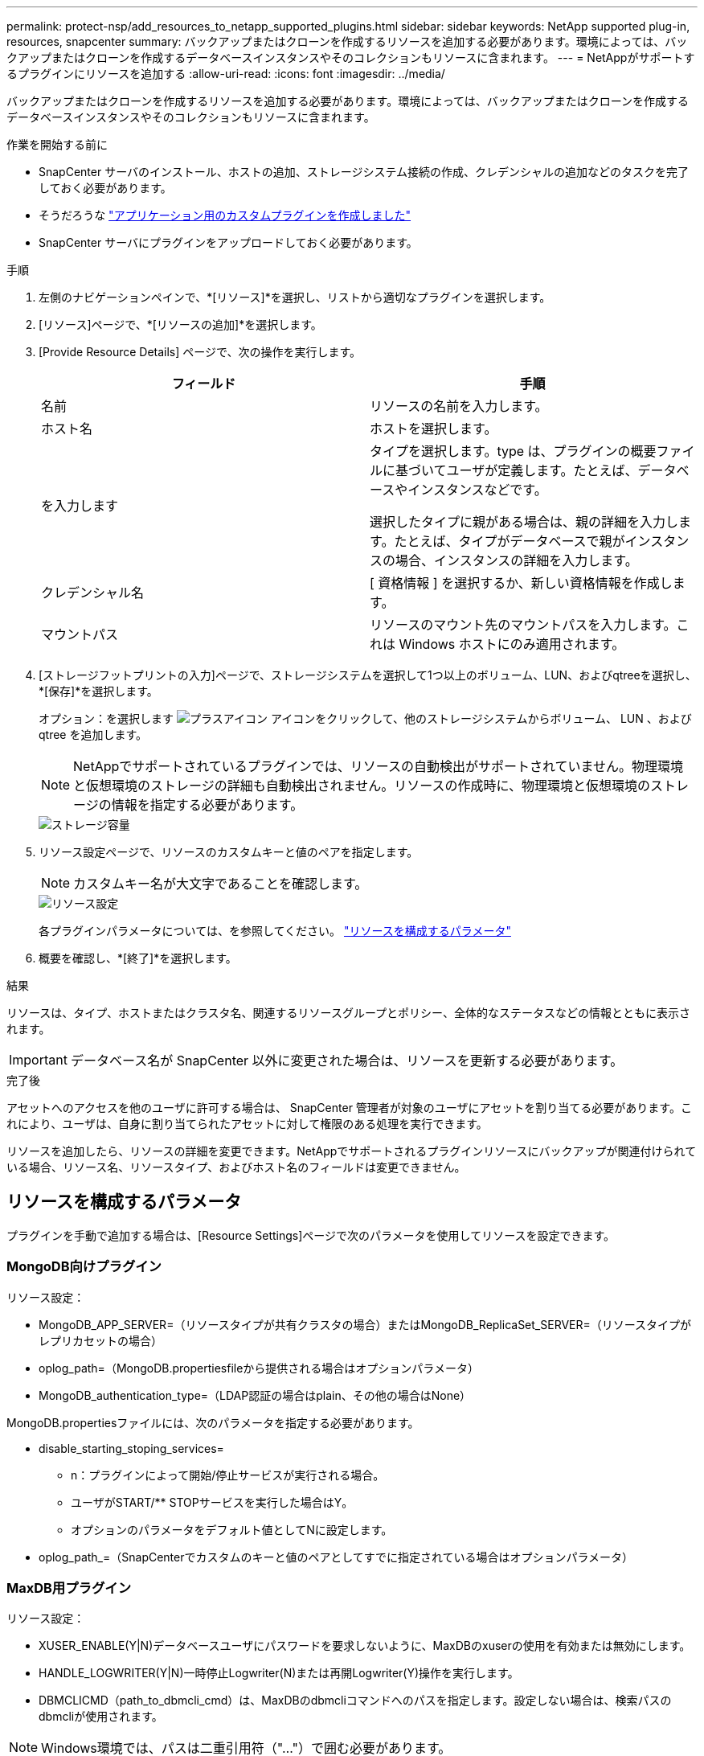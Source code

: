 ---
permalink: protect-nsp/add_resources_to_netapp_supported_plugins.html 
sidebar: sidebar 
keywords: NetApp supported plug-in, resources, snapcenter 
summary: バックアップまたはクローンを作成するリソースを追加する必要があります。環境によっては、バックアップまたはクローンを作成するデータベースインスタンスやそのコレクションもリソースに含まれます。 
---
= NetAppがサポートするプラグインにリソースを追加する
:allow-uri-read: 
:icons: font
:imagesdir: ../media/


[role="lead"]
バックアップまたはクローンを作成するリソースを追加する必要があります。環境によっては、バックアップまたはクローンを作成するデータベースインスタンスやそのコレクションもリソースに含まれます。

.作業を開始する前に
* SnapCenter サーバのインストール、ホストの追加、ストレージシステム接続の作成、クレデンシャルの追加などのタスクを完了しておく必要があります。
* そうだろうな link:develop_a_plug_in_for_your_application.html["アプリケーション用のカスタムプラグインを作成しました"]
* SnapCenter サーバにプラグインをアップロードしておく必要があります。


.手順
. 左側のナビゲーションペインで、*[リソース]*を選択し、リストから適切なプラグインを選択します。
. [リソース]ページで、*[リソースの追加]*を選択します。
. [Provide Resource Details] ページで、次の操作を実行します。
+
|===
| フィールド | 手順 


 a| 
名前
 a| 
リソースの名前を入力します。



 a| 
ホスト名
 a| 
ホストを選択します。



 a| 
を入力します
 a| 
タイプを選択します。type は、プラグインの概要ファイルに基づいてユーザが定義します。たとえば、データベースやインスタンスなどです。

選択したタイプに親がある場合は、親の詳細を入力します。たとえば、タイプがデータベースで親がインスタンスの場合、インスタンスの詳細を入力します。



 a| 
クレデンシャル名
 a| 
[ 資格情報 ] を選択するか、新しい資格情報を作成します。



 a| 
マウントパス
 a| 
リソースのマウント先のマウントパスを入力します。これは Windows ホストにのみ適用されます。

|===
. [ストレージフットプリントの入力]ページで、ストレージシステムを選択して1つ以上のボリューム、LUN、およびqtreeを選択し、*[保存]*を選択します。
+
オプション：を選択します image:../media/add_policy_from_resourcegroup.gif["プラスアイコン"] アイコンをクリックして、他のストレージシステムからボリューム、 LUN 、および qtree を追加します。

+

NOTE: NetAppでサポートされているプラグインでは、リソースの自動検出がサポートされていません。物理環境と仮想環境のストレージの詳細も自動検出されません。リソースの作成時に、物理環境と仮想環境のストレージの情報を指定する必要があります。

+
image::../media/storage_footprint.gif[ストレージ容量]

. リソース設定ページで、リソースのカスタムキーと値のペアを指定します。
+

NOTE: カスタムキー名が大文字であることを確認します。

+
image::../media/resource_settings.gif[リソース設定]

+
各プラグインパラメータについては、を参照してください。 link:add_resources_to_netapp_supported_plugins.html#parameters-to-configure-the-resource["リソースを構成するパラメータ"]

. 概要を確認し、*[終了]*を選択します。


.結果
リソースは、タイプ、ホストまたはクラスタ名、関連するリソースグループとポリシー、全体的なステータスなどの情報とともに表示されます。


IMPORTANT: データベース名が SnapCenter 以外に変更された場合は、リソースを更新する必要があります。

.完了後
アセットへのアクセスを他のユーザに許可する場合は、 SnapCenter 管理者が対象のユーザにアセットを割り当てる必要があります。これにより、ユーザは、自身に割り当てられたアセットに対して権限のある処理を実行できます。

リソースを追加したら、リソースの詳細を変更できます。NetAppでサポートされるプラグインリソースにバックアップが関連付けられている場合、リソース名、リソースタイプ、およびホスト名のフィールドは変更できません。



== リソースを構成するパラメータ

プラグインを手動で追加する場合は、[Resource Settings]ページで次のパラメータを使用してリソースを設定できます。



=== MongoDB向けプラグイン

リソース設定：

* MongoDB_APP_SERVER=（リソースタイプが共有クラスタの場合）またはMongoDB_ReplicaSet_SERVER=（リソースタイプがレプリカセットの場合）
* oplog_path=（MongoDB.propertiesfileから提供される場合はオプションパラメータ）
* MongoDB_authentication_type=（LDAP認証の場合はplain、その他の場合はNone）


MongoDB.propertiesファイルには、次のパラメータを指定する必要があります。

* disable_starting_stoping_services=
+
** n：プラグインによって開始/停止サービスが実行される場合。
** ユーザがSTART/** STOPサービスを実行した場合はY。
** オプションのパラメータをデフォルト値としてNに設定します。


* oplog_path_=（SnapCenterでカスタムのキーと値のペアとしてすでに指定されている場合はオプションパラメータ）




=== MaxDB用プラグイン

リソース設定：

* XUSER_ENABLE(Y|N)データベースユーザにパスワードを要求しないように、MaxDBのxuserの使用を有効または無効にします。
* HANDLE_LOGWRITER(Y|N)一時停止Logwriter(N)または再開Logwriter(Y)操作を実行します。
* DBMCLICMD（path_to_dbmcli_cmd）は、MaxDBのdbmcliコマンドへのパスを指定します。設定しない場合は、検索パスのdbmcliが使用されます。



NOTE: Windows環境では、パスは二重引用符（"..."）で囲む必要があります。

* SQLCLICMD（path_to_sqlcli_cmd）は、MaxDB sqlcliコマンドへのパスを指定します。パスが設定されていない場合は、検索パスにsqlcliが使用されます。
* MaxDB_UPDATE_HIST_LOG (Y|N)は、MaxDBバックアッププログラムにMaxDB履歴ログを更新するかどうかを指示します。
* MaxDB_CHECK_SNAPSHOT_DIR：例、SID1：DIRECTORY [、DIRECTORY ...]；[SID2：DIRECTORY [、DIRECTORY ...] Snap CreatorのSnapshotコピー処理が成功したこと、およびSnapshotが作成されたことを確認します。
+
この環境 NFS のみ。このディレクトリには、 .snapshot ディレクトリが含まれている場所を指定する必要があります。複数のディレクトリを指定する場合は、カンマで区切って指定できます。

+
MaxDB 7.8 以降のバージョンでは、データベースバックアップ要求がバックアップ履歴で失敗とマークされています。

* maxDB_backup_templates：各データベースのバックアップテンプレートを指定します。
+
テンプレートが存在し、外部タイプのバックアップテンプレートである必要があります。MaxDB 7.8以降でスナップショット統合を有効にするには、MaxDBバックグラウンドサーバ機能があり、外部タイプのMaxDBバックアップテンプレートがすでに設定されている必要があります。

* MaxDB_BG_SERVER_PREFIX：バックグラウンドサーバ名のプレフィックスを指定します。
+
MaxDB のバックアップテンプレートパラメータを設定する場合は、 MaxDB の BG_server_prefix パラメータも設定する必要があります。プレフィックスを設定しない場合は、デフォルト値na_bg_が使用されます。





=== Sybase ASE用プラグイン

リソース設定：

* sybase_server（data_server_name）は、Sybaseデータサーバ名を指定します（isqlコマンドの-Sオプション）。たとえば、p_testのように指定します。
* sybase_databases_exclude（db_name）を使用すると、「all」構成要素が使用されている場合にデータベースを除外できます。
+
複数のデータベースを指定するには、セミコロンで区切ったリストを使用します。例：pubs2;test_db1。

* sybase_user: user_nameには'isqlコマンドを実行できるオペレーティング・システム・ユーザを指定します
+
UNIXの場合は必須です。このパラメータは、Snap Creatorエージェントのstartコマンドとstopコマンドを実行するユーザ（通常はrootユーザ）とisqlコマンドを実行するユーザが異なる場合に必要です。

* Sybase_Tran_dump db_name：directory_pathを使用すると'スナップショットの作成後にSybaseトランザクションダンプを実行できます例：pubs2:/sybasedumps/pubs2
+
トランザクションダンプが必要な各データベースを指定する必要があります。

* Sybase_Tran_dump_compress (Y|N) Sybaseトランザクションダンプのネイティブ圧縮を有効または無効にします。
* Sybase_ISQL_CMD（たとえば、/opt/Sybase/OCS-15_0/bin/isql）は、isqlコマンドへのパスを定義します。
* Sybase_exclude_tempdb（Y|N）を使用すると、ユーザが作成した一時データベースを自動的に除外できます。




=== Oracleアプリケーション向けプラグイン（ORASCPM）

リソース設定：

* sqlplus_cmdは、sqlplusへのパスを指定します。
* ORACLE_DATABASESには、バックアップするOracleデータベースと対応するユーザ（database：user）が一覧表示されます。
* CNTL_FILE_BACKUP_DIRは、制御ファイルのバックアップ先ディレクトリを指定します。
* ORA_TEMPは、一時ファイルのディレクトリを指定します。
* ORACLE_HOMEには、Oracleソフトウェアがインストールされているディレクトリを指定します。
* archive_log_onlyは、アーカイブログをバックアップするかどうかを指定します。
* oracle_backup_modeは、オンラインバックアップとオフラインバックアップのどちらを実行するかを指定します。

